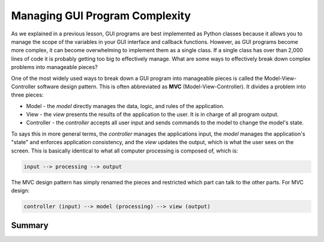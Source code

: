 ..  Copyright (C)  Brad Miller, David Ranum, Jeffrey Elkner, Peter Wentworth, Allen B. Downey, Chris
    Meyers, and Dario Mitchell.  Permission is granted to copy, distribute
    and/or modify this document under the terms of the GNU Free Documentation
    License, Version 1.3 or any later version published by the Free Software
    Foundation; with Invariant Sections being Forward, Prefaces, and
    Contributor List, no Front-Cover Texts, and no Back-Cover Texts.  A copy of
    the license is included in the section entitled "GNU Free Documentation
    License".

.. qnum::
   :prefix: gui-10-
   :start: 1


Managing GUI Program Complexity
===============================

As we explained in a previous lesson, GUI programs are best implemented as
Python classes because it allows you to manage the scope of the variables
in your GUI interface and callback functions. However, as GUI programs
become more complex, it can become overwhelming to implement
them as a single class. If a single class has over than 2,000 lines of code
it is probably getting too big to effectively manage. What are some ways
to effectively break down complex problems into manageable pieces?

One of the most widely used ways to break down a GUI program into manageable
pieces is called the Model-View-Controller software design pattern. This is
often abbreviated as **MVC** (Model-View-Controller). It divides a problem into
three pieces:

* Model - the *model* directly manages the data, logic, and rules of the application.
* View - the *view* presents the results of the application to the user. It is
  in charge of all program output.
* Controller - the *controller* accepts all user input and sends commands
  to the model to change the model's state.

To says this in more general terms, the *controller* manages the applications
input, the *model* manages the application's "state" and enforces application
consistency, and the *view* updates the output,
which is what the user sees on the screen. This is basically identical to
what all computer processing is composed of, which is:

.. code-block:: python

  input --> processing --> output

The MVC design pattern has simply renamed the pieces and restricted which part
can talk to the other parts. For MVC design:

.. code-block:: python

  controller (input) --> model (processing) --> view (output)



Summary
-------



.. index:: model-view-controller design pattern, MVC, MVC version of Whack-a-mole game

.. _whack_a_mole_v1.py: Programs/whack_a_mole_v1.py
.. _whack_a_mole_v2.py: Programs/whack_a_mole_v2.py
.. _whack_a_mole_v3.py: Programs/whack_a_mole_v3.py
.. _whack_a_mole_v4.py: Programs/whack_a_mole_v4.py
.. _whack_a_mole_v5.py: Programs/whack_a_mole_v5.py

